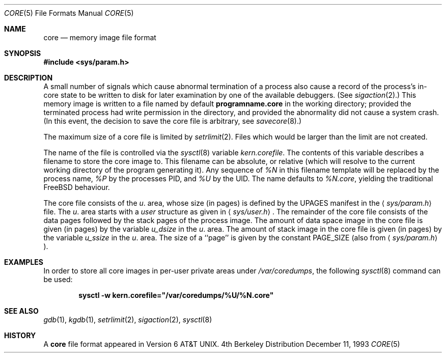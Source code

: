 .\" Copyright (c) 1980, 1991, 1993
.\"	The Regents of the University of California.  All rights reserved.
.\"
.\" Redistribution and use in source and binary forms, with or without
.\" modification, are permitted provided that the following conditions
.\" are met:
.\" 1. Redistributions of source code must retain the above copyright
.\"    notice, this list of conditions and the following disclaimer.
.\" 2. Redistributions in binary form must reproduce the above copyright
.\"    notice, this list of conditions and the following disclaimer in the
.\"    documentation and/or other materials provided with the distribution.
.\" 3. All advertising materials mentioning features or use of this software
.\"    must display the following acknowledgement:
.\"	This product includes software developed by the University of
.\"	California, Berkeley and its contributors.
.\" 4. Neither the name of the University nor the names of its contributors
.\"    may be used to endorse or promote products derived from this software
.\"    without specific prior written permission.
.\"
.\" THIS SOFTWARE IS PROVIDED BY THE REGENTS AND CONTRIBUTORS ``AS IS'' AND
.\" ANY EXPRESS OR IMPLIED WARRANTIES, INCLUDING, BUT NOT LIMITED TO, THE
.\" IMPLIED WARRANTIES OF MERCHANTABILITY AND FITNESS FOR A PARTICULAR PURPOSE
.\" ARE DISCLAIMED.  IN NO EVENT SHALL THE REGENTS OR CONTRIBUTORS BE LIABLE
.\" FOR ANY DIRECT, INDIRECT, INCIDENTAL, SPECIAL, EXEMPLARY, OR CONSEQUENTIAL
.\" DAMAGES (INCLUDING, BUT NOT LIMITED TO, PROCUREMENT OF SUBSTITUTE GOODS
.\" OR SERVICES; LOSS OF USE, DATA, OR PROFITS; OR BUSINESS INTERRUPTION)
.\" HOWEVER CAUSED AND ON ANY THEORY OF LIABILITY, WHETHER IN CONTRACT, STRICT
.\" LIABILITY, OR TORT (INCLUDING NEGLIGENCE OR OTHERWISE) ARISING IN ANY WAY
.\" OUT OF THE USE OF THIS SOFTWARE, EVEN IF ADVISED OF THE POSSIBILITY OF
.\" SUCH DAMAGE.
.\"
.\"     @(#)core.5	8.3 (Berkeley) 12/11/93
.\" $FreeBSD$
.\"
.Dd December 11, 1993
.Dt CORE 5
.Os BSD 4
.Sh NAME
.Nm core
.Nd memory image file format
.Sh SYNOPSIS
.Fd #include <sys/param.h>
.Sh DESCRIPTION
A small number of signals which cause abnormal termination of a process
also cause a record of the process's in-core state to be written
to disk for later examination by one of the available debuggers.
(See
.Xr sigaction 2 . )
This memory image is written to a file named by default
.Nm programname.core
in the working directory;
provided the terminated process had write permission in the directory,
and provided the abnormality did not cause
a system crash.
(In this event, the decision to save the core file is arbitrary, see
.Xr savecore 8 . )
.Pp
The maximum size of a core file is limited by
.Xr setrlimit 2 .
Files which would be larger than the limit are not created.
.Pp
The name of the file is controlled via the
.Xr sysctl 8
variable
.Va kern.corefile .
The contents of this variable describes a filename to store
the core image to.  This filename can be absolute, or relative (which
will resolve to the current working directory of the program
generating it).  Any sequence of
.Em \&%N
in this filename template will be replaced by the process name,
.Em \&%P
by the processes PID, and
.Em \&%U
by the UID.  The name defaults to
.Em \&%N.core ,
yielding the traditional
.Fx
behaviour.
.Pp
The core file consists of the
.Fa u .
area, whose size (in pages) is
defined by the
.Dv UPAGES
manifest in the
.Aq Pa sys/param.h
file.  The
.Fa u .
area starts with a
.Fa user
structure as given in
.Aq Pa sys/user.h .
The remainder of the core
file consists of the data pages followed by
the stack pages of the process image.
The amount of data space image in the core
file is given (in pages) by the
variable
.Fa u_dsize
in the
.Fa u .
area.
The amount of stack image in the core file is given (in pages) by the
variable
.Fa u_ssize
in the
.Ar u .
area.
The size of a ``page'' is given by the constant
.Dv PAGE_SIZE
(also from
.Aq Pa sys/param.h ) .
.Sh EXAMPLES
In order to store all core images in per-user private areas under
.Pa /var/coredumps ,
the following
.Xr sysctl 8
command can be used:
.Pp
.Dl sysctl -w kern.corefile="/var/coredumps/\&%U/\&%N.core"
.Sh SEE ALSO
.Xr gdb 1 ,
.Xr kgdb 1 ,
.Xr setrlimit 2 ,
.Xr sigaction 2 ,
.Xr sysctl 8
.Sh HISTORY
A
.Nm
file format appeared in
.At v6 .
